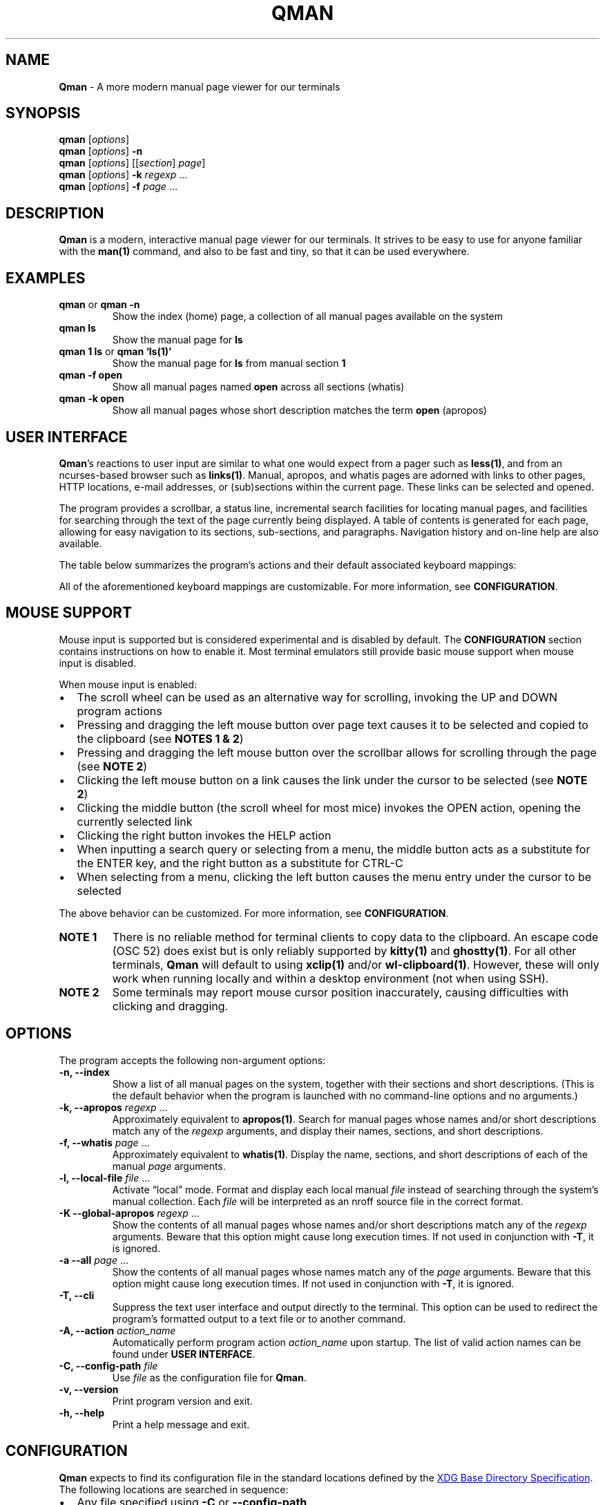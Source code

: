 '\" t
.\" Automatically generated by Pandoc 3.1.12.1
.\"
.TH "QMAN" "1" "December 15, 2023" "Qman 1.4.1\-37\-gb98e7e7" "General Commands Manual"
.SH NAME
\f[B]Qman\f[R] \- A more modern manual page viewer for our terminals
.SH SYNOPSIS
\f[B]qman\f[R] [\f[I]options\f[R]]
.PD 0
.P
.PD
\f[B]qman\f[R] [\f[I]options\f[R]] \f[B]\-n\f[R]
.PD 0
.P
.PD
\f[B]qman\f[R] [\f[I]options\f[R]] [[\f[I]section\f[R]] \f[I]page\f[R]]
.PD 0
.P
.PD
\f[B]qman\f[R] [\f[I]options\f[R]] \f[B]\-k\f[R] \f[I]regexp\f[R] \&...
.PD 0
.P
.PD
\f[B]qman\f[R] [\f[I]options\f[R]] \f[B]\-f\f[R] \f[I]page\f[R] \&...
.SH DESCRIPTION
\f[B]Qman\f[R] is a modern, interactive manual page viewer for our
terminals.
It strives to be easy to use for anyone familiar with the
\f[B]man(1)\f[R] command, and also to be fast and tiny, so that it can
be used everywhere.
.SH EXAMPLES
.TP
\f[B]qman\f[R] or \f[B]qman \-n\f[R]
Show the index (home) page, a collection of all manual pages available
on the system
.TP
\f[B]qman ls\f[R]
Show the manual page for \f[B]ls\f[R]
.TP
\f[B]qman 1 ls\f[R] or \f[B]qman `ls(1)'\f[R]
Show the manual page for \f[B]ls\f[R] from manual section \f[B]1\f[R]
.TP
\f[B]qman \-f open\f[R]
Show all manual pages named \f[B]open\f[R] across all sections (whatis)
.TP
\f[B]qman \-k open\f[R]
Show all manual pages whose short description matches the term
\f[B]open\f[R] (apropos)
.SH USER INTERFACE
\f[B]Qman\f[R]\[cq]s reactions to user input are similar to what one
would expect from a pager such as \f[B]less(1)\f[R], and from an
ncurses\-based browser such as \f[B]links(1)\f[R].
Manual, apropos, and whatis pages are adorned with links to other pages,
HTTP locations, e\-mail addresses, or (sub)sections within the current
page.
These links can be selected and opened.
.PP
The program provides a scrollbar, a status line, incremental search
facilities for locating manual pages, and facilities for searching
through the text of the page currently being displayed.
A table of contents is generated for each page, allowing for easy
navigation to its sections, sub\-sections, and paragraphs.
Navigation history and on\-line help are also available.
.PP
The table below summarizes the program\[cq]s actions and their default
associated keyboard mappings:
.PP
.TS
tab(@);
lw(15.7n) lw(35.9n) lw(18.4n).
T{
Action name
T}@T{
Description
T}@T{
Key mappings
T}
_
T{
UP
T}@T{
Scroll up one line and/or focus on the previous link
T}@T{
\f[B]UP\f[R], \f[B]y\f[R], \f[B]k\f[R]
T}
T{
DOWN
T}@T{
Scroll down one line and/or focus on the next link
T}@T{
\f[B]DOWN\f[R], \f[B]e\f[R], \f[B]j\f[R]
T}
T{
LEFT
T}@T{
Scroll left one tab stop
T}@T{
\f[B]LEFT\f[R], \f[B]<\f[R]
T}
T{
RIGHT
T}@T{
Scroll right one tab stop
T}@T{
\f[B]RIGHT\f[R], \f[B]>\f[R]
T}
T{
PGUP
T}@T{
Scroll up one page
T}@T{
\f[B]PGUP\f[R], \f[B]b\f[R]
T}
T{
PGDN
T}@T{
Scroll down one page
T}@T{
\f[B]PGDN\f[R], \f[B]f\f[R]
T}
T{
HOME
T}@T{
Go to page top
T}@T{
\f[B]HOME\f[R], \f[B]g\f[R]
T}
T{
END
T}@T{
Go to page bottom
T}@T{
\f[B]END\f[R], \f[B]G\f[R]
T}
T{
OPEN
T}@T{
Open focused link
T}@T{
\f[B]ENTER\f[R], \f[B]o\f[R]
T}
T{
OPEN_APROPOS
T}@T{
Perform apropos on focused link
T}@T{
\f[B]a\f[R]
T}
T{
OPEN_WHATIS
T}@T{
Perform whatis on focused link
T}@T{
\f[B]w\f[R]
T}
T{
SP_OPEN
T}@T{
Open a manual page using a dialog
T}@T{
\f[B]O\f[R]
T}
T{
SP_APROPOS
T}@T{
Perform apropos on a manual page using a dialog
T}@T{
\f[B]A\f[R]
T}
T{
SP_WHATIS
T}@T{
Perform whatis on a manual page using a dialog
T}@T{
\f[B]W\f[R]
T}
T{
INDEX
T}@T{
Go to index (home) page
T}@T{
\f[B]i\f[R], \f[B]I\f[R]
T}
T{
BACK
T}@T{
Go back one step in history
T}@T{
\f[B]BACKSPACE\f[R], \f[B][\f[R]
T}
T{
FWRD
T}@T{
Go forward one step in history
T}@T{
\f[B]]\f[R]
T}
T{
HISTORY
T}@T{
Show history menu
T}@T{
\f[B]s\f[R], \f[B]S\f[R]
T}
T{
TOC
T}@T{
Show table of contents
T}@T{
\f[B]t\f[R], \f[B]T\f[R]
T}
T{
SEARCH
T}@T{
(Free text) search forward
T}@T{
\f[B]/\f[R]
T}
T{
SEARCH_BACK
T}@T{
(Free text) search backward
T}@T{
\f[B]?\f[R]
T}
T{
SEARCH_NEXT
T}@T{
Go to next search result
T}@T{
\f[B]n\f[R]
T}
T{
SEARCH_PREV
T}@T{
Go to previous search result
T}@T{
\f[B]N\f[R]
T}
T{
HELP
T}@T{
Show the help dialog
T}@T{
\f[B]h\f[R], \f[B]H\f[R]
T}
T{
QUIT
T}@T{
Exit the program
T}@T{
\f[B]q\f[R], \f[B]Q\f[R]
T}
.TE
.PP
All of the aforementioned keyboard mappings are customizable.
For more information, see \f[B]CONFIGURATION\f[R].
.SH MOUSE SUPPORT
Mouse input is supported but is considered experimental and is disabled
by default.
The \f[B]CONFIGURATION\f[R] section contains instructions on how to
enable it.
Most terminal emulators still provide basic mouse support when mouse
input is disabled.
.PP
When mouse input is enabled:
.IP \[bu] 2
The scroll wheel can be used as an alternative way for scrolling,
invoking the UP and DOWN program actions
.IP \[bu] 2
Pressing and dragging the left mouse button over page text causes it to
be selected and copied to the clipboard (see \f[B]NOTES 1 & 2\f[R])
.IP \[bu] 2
Pressing and dragging the left mouse button over the scrollbar allows
for scrolling through the page (see \f[B]NOTE 2\f[R])
.IP \[bu] 2
Clicking the left mouse button on a link causes the link under the
cursor to be selected (see \f[B]NOTE 2\f[R])
.IP \[bu] 2
Clicking the middle button (the scroll wheel for most mice) invokes the
OPEN action, opening the currently selected link
.IP \[bu] 2
Clicking the right button invokes the HELP action
.IP \[bu] 2
When inputting a search query or selecting from a menu, the middle
button acts as a substitute for the ENTER key, and the right button as a
substitute for CTRL\-C
.IP \[bu] 2
When selecting from a menu, clicking the left button causes the menu
entry under the cursor to be selected
.PP
The above behavior can be customized.
For more information, see \f[B]CONFIGURATION\f[R].
.TP
\f[B]NOTE 1\f[R]
There is no reliable method for terminal clients to copy data to the
clipboard.
An escape code (OSC 52) does exist but is only reliably supported by
\f[B]kitty(1)\f[R] and \f[B]ghostty(1)\f[R].
For all other terminals, \f[B]Qman\f[R] will default to using
\f[B]xclip(1)\f[R] and/or \f[B]wl\-clipboard(1)\f[R].
However, these will only work when running locally and within a desktop
environment (not when using SSH).
.TP
\f[B]NOTE 2\f[R]
Some terminals may report mouse cursor position inaccurately, causing
difficulties with clicking and dragging.
.SH OPTIONS
The program accepts the following non\-argument options:
.TP
\f[B]\-n, \-\-index\f[R]
Show a list of all manual pages on the system, together with their
sections and short descriptions.
(This is the default behavior when the program is launched with no
command\-line options and no arguments.)
.TP
\f[B]\-k, \-\-apropos\f[R] \f[I]regexp\f[R] \&...
Approximately equivalent to \f[B]apropos(1)\f[R].
Search for manual pages whose names and/or short descriptions match any
of the \f[I]regexp\f[R] arguments, and display their names, sections,
and short descriptions.
.TP
\f[B]\-f, \-\-whatis\f[R] \f[I]page\f[R] \&...
Approximately equivalent to \f[B]whatis(1)\f[R].
Display the name, sections, and short descriptions of each of the manual
\f[I]page\f[R] arguments.
.TP
\f[B]\-l, \-\-local\-file\f[R] \f[I]file\f[R] \&...
Activate \[lq]local\[rq] mode.
Format and display each local manual \f[I]file\f[R] instead of searching
through the system\[cq]s manual collection.
Each \f[I]file\f[R] will be interpreted as an nroff source file in the
correct format.
.TP
\f[B]\-K \-\-global\-apropos\f[R] \f[I]regexp\f[R] \&...
Show the contents of all manual pages whose names and/or short
descriptions match any of the \f[I]regexp\f[R] arguments.
Beware that this option might cause long execution times.
If not used in conjunction with \f[B]\-T\f[R], it is ignored.
.TP
\f[B]\-a \-\-all\f[R] \f[I]page\f[R] \&...
Show the contents of all manual pages whose names match any of the
\f[I]page\f[R] arguments.
Beware that this option might cause long execution times.
If not used in conjunction with \f[B]\-T\f[R], it is ignored.
.TP
\f[B]\-T, \-\-cli\f[R]
Suppress the text user interface and output directly to the terminal.
This option can be used to redirect the program\[cq]s formatted output
to a text file or to another command.
.TP
\f[B]\-A, \-\-action\f[R] \f[I]action_name\f[R]
Automatically perform program action \f[I]action_name\f[R] upon startup.
The list of valid action names can be found under \f[B]USER
INTERFACE\f[R].
.TP
\f[B]\-C, \-\-config\-path\f[R] \f[I]file\f[R]
Use \f[I]file\f[R] as the configuration file for \f[B]Qman\f[R].
.TP
\f[B]\-v, \-\-version\f[R]
Print program version and exit.
.TP
\f[B]\-h, \-\-help\f[R]
Print a help message and exit.
.SH CONFIGURATION
\f[B]Qman\f[R] expects to find its configuration file in the standard
locations defined by the \c
.UR https://specifications.freedesktop.org/basedir-spec/latest/
XDG Base Directory Specification
.UE \c
\&.
The following locations are searched in sequence:
.IP \[bu] 2
Any file specified using \f[B]\-C\f[R] or \f[B]\-\-config\-path\f[R]
.IP \[bu] 2
\f[I]${XDG_CONFIG_HOME}/qman/qman.conf\f[R]
.IP \[bu] 2
\f[I]${HOME}/.config/qman/qman.conf\f[R]
.IP \[bu] 2
\f[I]${D}/qman/qman.conf\f[R] where \f[I]${D}\f[R] is an entry in
\f[I]${XDG_CONFIG_DIRS}\f[R]
.IP \[bu] 2
\f[I]/etc/xdg/qman/qman.conf\f[R]
.IP \[bu] 2
\f[I]/etc/qman/qman.conf\f[R]
.PP
The process stops once a configuration file has been found.
.PP
\f[B]Qman\f[R]\[cq]s configuration file uses the basic \c
.UR https://en.wikipedia.org/wiki/INI_file
INI file format
.UE \c
, extended with an \f[B]include\f[R] directive to allow for the
configuration to be spread across multiple files.
.PP
Different configuration options are grouped into sections.
The paragraphs below summarize the sections and configuration options
that are available:
.SS Section [chars]
Options in this section specify what characters will be used to draw the
text user interface:
.PP
.TS
tab(@);
lw(17.3n) lw(52.7n).
T{
Option
T}@T{
Description
T}
_
T{
sbar_top
T}@T{
scrollbar top end
T}
T{
sbar_vline
T}@T{
scrollbar track line
T}
T{
sbar_bottom
T}@T{
scrollbar bottom end
T}
T{
sbar_block
T}@T{
scrollbar knob
T}
T{
trans_mode_name
T}@T{
transition between the mode and name sections of the status bar
T}
T{
trans_name_loc
T}@T{
transition between the name and location sections of the status bar
T}
T{
trans_prompt_help
T}@T{
transition between the prompt and help sections of the status bar
T}
T{
trans_prompt_em
T}@T{
transition between the prompt and error message sections of the status
bar
T}
T{
box_hline
T}@T{
dialog box horizontal line
T}
T{
box_vline
T}@T{
dialog box vertical line
T}
T{
box_tl
T}@T{
dialog box top left corner
T}
T{
box_tr
T}@T{
dialog box top right corner
T}
T{
box_bl
T}@T{
dialog box bottom left corner
T}
T{
box_br
T}@T{
dialog box bottom right corner
T}
T{
arrow_up
T}@T{
up arrow
T}
T{
arrow_down
T}@T{
down arrow
T}
.TE
.PP
Each configuration option value must consist of a single Unicode
character.
.PP
The default values for this section have been chosen to allow
\f[B]Qman\f[R] to work correctly with virtually all terminals, including
the venerable \f[B]xterm(1)\f[R] and the Linux console, and with all
fonts.
Depending on the terminal\[cq]s capabilities, \f[B]Qman\f[R] may choose
to revert to said defaults, and ignore any options you have specified in
this section.
This behavior can be overridden by adding \f[B]unicode=true\f[R] to the
\f[B][tcap]\f[R] section.
.SS Section [colours]
Options in this section specify the user interface colors:
.PP
.TS
tab(@);
lw(17.3n) lw(52.7n).
T{
Option
T}@T{
Description
T}
_
T{
text
T}@T{
page text
T}
T{
search
T}@T{
matched search terms in page text
T}
T{
link_man
T}@T{
links to manual pages
T}
T{
link_man_f
T}@T{
links to manual pages (focused)
T}
T{
link_http
T}@T{
HTTP links
T}
T{
link_http_f
T}@T{
HTTP links (focused)
T}
T{
link_email
T}@T{
e\-mail links
T}
T{
link_email_f
T}@T{
e\-mail links (focused)
T}
T{
link_ls
T}@T{
in\-page links
T}
T{
link_ls_f
T}@T{
in\-page links (focused)
T}
T{
sb_line
T}@T{
scrollbar track line
T}
T{
sb_block
T}@T{
scrollbar knob
T}
T{
stat_indic_mode
T}@T{
status bar mode section
T}
T{
stat_indic_name
T}@T{
status bar name section
T}
T{
stat_indic_loc
T}@T{
status bar location section
T}
T{
stat_input_prompt
T}@T{
status bar input prompt
T}
T{
stat_input_help
T}@T{
status bar help section
T}
T{
stat_input_em
T}@T{
status bar error message section
T}
T{
imm_border
T}@T{
pop\-up dialogs border
T}
T{
imm_title
T}@T{
pop\-up dialogs title
T}
T{
sp_input
T}@T{
pop\-up input dialog prompt
T}
T{
sp_text
T}@T{
pop\-up input dialog incremental search text
T}
T{
sp_text_f
T}@T{
pop\-up input dialog incremental search text (focused)
T}
T{
help_text
T}@T{
help dialog entries text
T}
T{
help_text_f
T}@T{
help dialog entries text (focused)
T}
T{
history_text
T}@T{
history dialog entries text
T}
T{
history_text_f
T}@T{
history dialog entries text (focused)
T}
T{
toc_text
T}@T{
table of contents dialog entries text
T}
T{
toc_text_f
T}@T{
table of contents dialog entries text (focused)
T}
.TE
.PP
Each color is defined using three words separated by whitespace:
.PP
\f[I]foreground\f[R] \f[I]background\f[R] \f[I]bold\f[R]
.PP
\f[I]foreground\f[R] and \f[I]background\f[R] can be one of
\f[B]black\f[R], \f[B]red\f[R], \f[B]green\f[R], \f[B]yellow\f[R],
\f[B]blue\f[R], \f[B]magenta\f[R], \f[B]cyan\f[R], or \f[B]white\f[R].
Alternatively, they can be a number between 0 and 255, or a hexadecimal
RGB value using the #RRGGBB notation.
Users should beware that not all terminals support numeric color values
higher than 7 and/or RGB values.
.PP
\f[I]bold\f[R] is a boolean that signifies whether the foreground color
will have a high (true) or low (false) intensity.
.PP
The default values for this section have been chosen to allow
\f[B]Qman\f[R] to work correctly with virtually all terminals, including
the venerable \f[B]xterm(1)\f[R] and the Linux console.
Depending on the terminal\[cq]s capabilities, \f[B]Qman\f[R] may choose
to revert to said defaults, and ignore any options you have specified in
this section.
This behavior can be overridden by adding \f[B]colors=256\f[R] and/or
\f[B]rgb=true\f[R] to the \f[B][tcap]\f[R] section.
.SS Section [keys]
Options in this section specify which keys are mapped to each program
action.
.PP
The section contains 25 configuration options, each corresponding to one
of the program actions described in the \f[B]USER INTERFACE\f[R] section
of this manual page.
Their value is a tuple of up to 8 key definitions, separated by
whitespace:
.PP
\f[I]key_1\f[R] \f[I]key_2\f[R] \f[I]key_3\f[R] \f[I]key_4\f[R]
\f[I]key_5\f[R] \f[I]key_6\f[R] \f[I]key_7\f[R] \f[I]key_8\f[R]
.PP
The value of each \f[I]key_i\f[R] can take one of the following values:
.IP \[bu] 2
Any character, surch as \f[B]a\f[R], \f[B]b\f[R], \f[B]c\f[R], etc.
.IP \[bu] 2
Any ncurses(3x) keycode, such as \f[B]KEY_UP\f[R] or \f[B]KEY_HOME\f[R]
.IP \[bu] 2
\f[B]F1\f[R] to \f[B]F12\f[R] (for the function keys)
.IP \[bu] 2
\f[B]ESC\f[R] (for the ESC key)
.IP \[bu] 2
\f[B]EXT\f[R] (for CTRL\-C)
.IP \[bu] 2
\f[B]LF\f[R] (for the ENTER key)
.IP \[bu] 2
\f[B]BS\f[R] (for the BACKSPACE key)
.IP \[bu] 2
\f[B]HT\f[R] (for the TAB key)
.IP \[bu] 2
\f[B]SPACE\f[R] (for the spacebar)
.PP
For reasons of compatibility with various terminals, mapping the ENTER
key requires specifying both \f[B]KEY_ENTER\f[R] and \f[B]LF\f[R].
Similarly, mapping CTRL\-C requires specifying both \f[B]KEY_BREAK\f[R]
and \f[B]ETX\f[R], and mapping BACKSPACE requires specifying both
\f[B]KEY_BACKSPACE\f[R] and \f[B]BS\f[R].
.SS Section [mouse]
This section contains the following options that pertain to mouse
support:
.PP
.TS
tab(@);
lw(9.3n) lw(13.1n) lw(11.2n) lw(36.4n).
T{
Option
T}@T{
Type
T}@T{
Def.
value
T}@T{
Description
T}
_
T{
enable
T}@T{
boolean
T}@T{
false
T}@T{
Enables mouse support
T}
T{
left_handed
T}@T{
boolean
T}@T{
false
T}@T{
Swaps the left and right mouse buttons
T}
T{
left_click_open
T}@T{
boolean
T}@T{
false
T}@T{
Causes the left mouse button to invoke the OPEN action and/or act as the
ENTER key
T}
.TE
.SS Section [layout]
This section contains various options that concern the layout of the
text user interface:
.PP
.TS
tab(@);
lw(9.3n) lw(13.1n) lw(11.2n) lw(36.4n).
T{
Option
T}@T{
Type
T}@T{
Def.
value
T}@T{
Description
T}
_
T{
sbar
T}@T{
boolean
T}@T{
true
T}@T{
Indicates whether the scrollbar will be displayed
T}
T{
sections_on_top
T}@T{
boolean
T}@T{
true
T}@T{
Indicates whether to show a list of (links to the page\[cq]s) sections
at the top of each page
T}
T{
beep
T}@T{
boolean
T}@T{
true
T}@T{
Indicates whether to beep the terminal on error
T}
T{
lmargin
T}@T{
unsigned int
T}@T{
2
T}@T{
Size of margin between the left side of the screen, and the page text
T}
T{
rmargin
T}@T{
unsigned int
T}@T{
2
T}@T{
Size of margin between the page text and the scroll bar and/or the right
side of the screen
T}
T{
tabstop
T}@T{
unsigned int
T}@T{
8
T}@T{
Number of characters in a tab stop (used by actions LEFT and RIGHT)
T}
.TE
.SS Section [tcap]
Normally, \f[B]Qman\f[R] detects the terminal\[cq]s capabilities
automatically.
Options in this section provide the ability to specify them explicitly,
overriding this behavior:
.PP
.TS
tab(@);
lw(9.3n) lw(13.1n) lw(11.2n) lw(36.4n).
T{
Option
T}@T{
Type
T}@T{
Def.
value
T}@T{
Description
T}
_
T{
colours
T}@T{
int
T}@T{
\-1
T}@T{
Number of colors supported by the terminal, or \-1 to auto\-detect
T}
T{
rgb
T}@T{
ternary
T}@T{
auto
T}@T{
True if terminal can re\-define colors, false if not, auto to
auto\-detect
T}
T{
unicode
T}@T{
ternary
T}@T{
auto
T}@T{
True if terminal supports Unicode, false if not, auto to auto\-detect
T}
T{
clipboard
T}@T{
ternary
T}@T{
auto
T}@T{
True if terminal supports clipboard operations (OSC 52), false if not,
auto to auto\-detect
T}
T{
escdelay
T}@T{
int
T}@T{
60
T}@T{
Number of miliseconds to wait after receving ESC from the keyboard
before interpreting it as the escape key.
Users with historical terminals or very unreliable network connections
may want to increase this.
T}
.TE
.PP
Beware that \f[B]Qman\f[R] uses these capabilities to decide whether to
either honor or ignore various configuration options specified
elsewhere, particularly in the \f[B][chars]\f[R] and \f[B][colours]\f[R]
sections mentioned above.
Auto\-detection should work correctly in most cases; it\[cq]s therefore
recommended to not modify any of the options in this section, except
when discovering or reporting bugs.
.SS Section [misc]
This section contains various miscellaneous options:
.PP
.TS
tab(@);
lw(13.1n) lw(13.1n) lw(11.2n) lw(32.7n).
T{
Option
T}@T{
Type
T}@T{
Def.
value
T}@T{
Description
T}
_
T{
system_type
T}@T{
string
T}@T{
mandb
T}@T{
Manual system type
T}
T{
man_path
T}@T{
string
T}@T{
/usr/bin/man
T}@T{
Path to the \f[B]man(1)\f[R] command
T}
T{
groff_path
T}@T{
string
T}@T{
/usr/bin/groff
T}@T{
Path to the \f[B]groff(1)\f[R] command
T}
T{
whatis_path
T}@T{
string
T}@T{
/usr/bin/whatis
T}@T{
Path to the \f[B]whatis(1)\f[R] command
T}
T{
apropos_path
T}@T{
string
T}@T{
/usr/bin/apropos
T}@T{
Path to the \f[B]apropos(1)\f[R] command
T}
T{
browser_path
T}@T{
string
T}@T{
/usr/bin/xdg\-open
T}@T{
Path to the command that will be used to open HTTP links (i.e.\ your web
browser)
T}
T{
mailer_path
T}@T{
string
T}@T{
/usr/bin/xdg\-email
T}@T{
Path to the command that will be used to open e\-mail links (i.e.\ your
e\-mail software)
T}
T{
reset_after_http
T}@T{
boolean
T}@T{
true
T}@T{
Re\-initialize curses after opening an http(s) link
T}
T{
reset_after_email
T}@T{
boolean
T}@T{
true
T}@T{
Re\-initialize curses after opening an e\-mail link
T}
T{
history_size
T}@T{
unsigned int
T}@T{
256k
T}@T{
Maximum number of history entries
T}
T{
hyphenate
T}@T{
boolean
T}@T{
true
T}@T{
Whether to hyphenate long words in manual pages
T}
T{
justify
T}@T{
boolean
T}@T{
true
T}@T{
Whether to justify text in manual pages
T}
T{
sp_substrings
T}@T{
boolean
T}@T{
true
T}@T{
Include substring matches in incremental search results
T}
.TE
.PP
\f[I]system_type\f[R] must match the Unix manual system used by your
O/S:
.IP \[bu] 2
\f[B]\c
.UR https://gitlab.com/man-db/man-db
mandb
.UE \c
\f[R] \- most Linux distributions
.IP \[bu] 2
\f[B]\c
.UR https://mandoc.bsd.lv/
mandoc
.UE \c
\f[R] \- Void Linux, others?
.IP \[bu] 2
\f[B]\c
.UR https://www.freebsd.org/
freebsd
.UE \c
\f[R] \- FreeBSD
.PP
When using a horizontally narrow terminal, setting \f[I]hyphenate\f[R]
to \f[B]true\f[R] and/or \f[I]justify\f[R] to \f[B]false\f[R] can
improve the program\[cq]s output.
.PP
To avoid an annoying screen redraw, option \f[I]reset_after_http\f[R]
should be set to \f[B]false\f[R] when using a GUI web browser for
handling http(s) links.
Similarly, \f[I]reset_after_email\f[R] should be set to \f[B]false\f[R]
when using a GUI email client for e\-mail links.
.PP
Setting \f[I]sp_substrings\f[R] to \f[B]false\f[R] causes incremental
search results to only include pages whose names start with the
user\[cq]s input.
Setting it to \f[B]true\f[R] (the default) will also include pages whose
names contain the input as a substring, provided there is enough space
left in the window.
.SS Include directive
Supplemental configuration files can be included using:
.PP
\f[B]include\f[R] \f[I]path\f[R]
.PP
Where \f[I]path\f[R] is either an absolute path to the supplemental, or
a path relative to the directory component of the configuration file
that performs the inclusion.
.SS Notes on syntax
Include paths and option values may optionally be placed inside single
or double quotes.
They can include the following escape sequences:
.IP \[bu] 2
\f[B]\[rs]a\f[R], \f[B]\[rs]b\f[R], \f[B]\[rs]t\f[R], \f[B]\[rs]n\f[R],
\f[B]\[rs]v\f[R], \f[B]\[rs]f\f[R], and \f[B]\[rs]r\f[R] are interpreted
according to the ASCII standard
.IP \[bu] 2
\f[B]\[rs]e\f[R] is interpreted as an escape (0x1b) character
.IP \[bu] 2
\f[B]\[rs]\[rs]\f[R] is interpreted as a backslash
.IP \[bu] 2
\f[B]\[rs]\[cq]\f[R] and \f[B]\[rs]\[lq]\f[R] are interpreted as a
single and double quotes respectively
.PP
All text following a \f[B];\f[R] until the end of the line is considered
a comment and is discarded.
.SH ENVIRONMENT
Users should take care setting their \f[B]TERM\f[R] environment variable
to match their virtual terminal.
.PP
When invoked using \f[B]\-T\f[R], the program tries to set its page
width to the value of the \f[B]MANWIDTH\f[R] environment variable.
If \f[B]MANWIDTH\f[R] hasn\[cq]t been set, it tries to set it to the
value of \f[B]COLUMNS\f[R] and, if that also fails, it sets it to the
default value of 80.
.SH SIGNALS
Upon receiving \f[B]SIGUSR1\f[R], the program interrupts its operation
and attempts to locate and parse a configuration file, using the process
outlined in \f[B]CONFIGURATION\f[R].
.PP
This feature fails to work with certain terminals, and should be
considered experimental.
.SH EXIT STATUS
.PP
.TS
tab(@);
lw(6.4n) lw(63.6n).
T{
Value
T}@T{
Description
T}
_
T{
0
T}@T{
Successful program execution
T}
T{
1
T}@T{
Usage or syntax error
T}
T{
2
T}@T{
Operational error
T}
T{
3
T}@T{
A child process returned a non\-zero exit status
T}
T{
4
T}@T{
Configuration file error
T}
T{
16
T}@T{
No manual page(s) found matching the user\[cq]s request
T}
.TE
.PP
The above are identical to the exit values of \f[B]man(1)\f[R].
.SH SEE ALSO
\f[B]man(1)\f[R], \f[B]apropos(1)\f[R], \f[B]whatis(1)\f[R],
\f[B]pinfo(1)\f[R]
.SH AUTHOR
Written by Pantelis Panayiotou / plp13 on GitHub
.SH BUGS
Please report bugs at https://github.com/plp13/qman/issues
